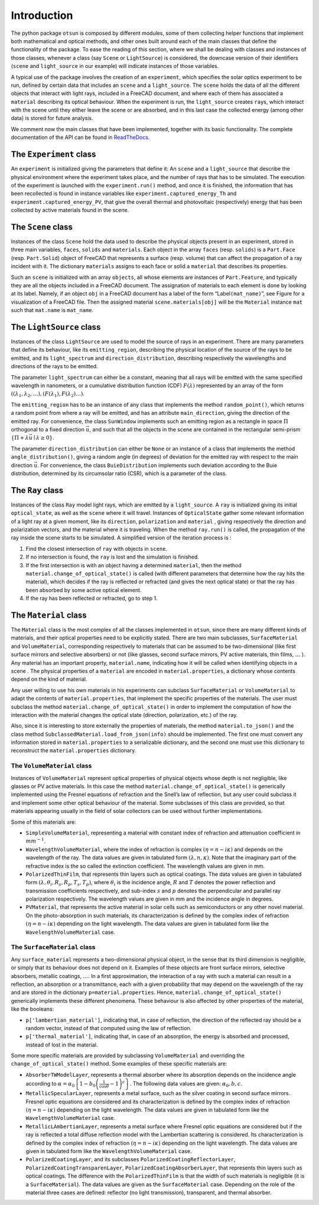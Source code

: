 Introduction
============

The python package ``otsun`` is composed by different modules, some of
them collecting helper functions that implement both mathematical and
optical methods, and other ones built around each of the main classes
that define the functionality of the package. To ease the reading of
this section, where we shall be dealing with classes and instances of
those classes, whenever a class (say ``Scene`` or ``LightSource``) is
considered, the downcase version of their identifiers (``scene`` and
``light_source`` in our example) will indicate instances of those
variables.

A typical use of the package involves the creation of an ``experiment``,
which specifies the solar optics experiment to be run, defined by
certain data that includes an ``scene`` and a ``light_source``. The
``scene`` holds the data of all the different objects that interact with
light rays, included in a FreeCAD document,
and where each of them has associated a ``material`` describing its
optical behaviour. When the experiment is run, the ``light_source``
creates ``ray``\ s, which interact with the scene until they either
leave the scene or are absorbed, and in this last case the collected
energy (among other data) is stored for future analysis.

We comment now the main classes that have been implemented, together
with its basic functionality. The complete documentation of the API can
be found in `ReadTheDocs <https://otsun.readthedocs.io>`_.

The ``Experiment`` class
------------------------

An ``experiment`` is initialized giving the parameters that define it:
An ``scene`` and a ``light_source`` that describe the physical
environment where the experiment takes place, and the number of rays
that has to be simulated. The execution of the experiment is launched
with the ``experiment.run()`` method, and once it is finished, the
information that has been recollected is found in instance variables
like ``experiment.captured_energy_Th`` and
``experiment.captured_energy_PV``, that give the overall thermal and
photovoltaic (respectively) energy that has been collected by active
materials found in the scene.

The ``Scene`` class
-------------------

Instances of the class ``Scene`` hold the data used to describe the
physical objects present in an experiment, stored in three main
variables, ``faces``, ``solids`` and ``materials``. Each object in the
array ``faces`` (resp. ``solids``) is a ``Part.Face`` (resp.
``Part.Solid``) object of FreeCAD that represents a surface (resp.
volume) that can affect the propagation of a ray incident with it. The
dictionary ``materials`` assigns to each face or solid a ``material``
that describes its properties.

Such an ``scene`` is initialized with an array ``objects``, all whose
elements are instances of ``Part.Feature``, and typically they are all
the objects included in a FreeCAD document. The assignation of materials
to each element is done by looking at its label. Namely, if an object
``obj`` in a FreeCAD document has a label of the form
“Label\ ``(mat_name)``”, see Figure for a
visualization of a FreeCAD file. Then the assigned material
``scene.materials[obj]`` will be the ``Material`` instance ``mat`` such
that ``mat.name`` is ``mat_name``.

.. image:: Fig3.png
    :align: center

The ``LightSource`` class
-------------------------

Instances of the class ``LightSource`` are used to model the source of
rays in an experiment. There are many parameters that define its
behaviour, like its ``emitting_region``, describing the physical
location of the source of the rays to be emitted, and its
``light_spectrum`` and ``direction_distribution``, describing
respectively the wavelengths and directions of the rays to be emitted.

The parameter ``light_spectrum`` can either be a constant, meaning that
all rays will be emitted with the same specified wavelength in
nanometers, or a cumulative distribution function (CDF)
:math:`F(\lambda)` represented by an array of the form
:math:`((\lambda_1,\lambda_2,\dots),(F(\lambda_1),F(\lambda_2)\dots)`.

The ``emitting_region`` has to be an instance of any class that
implements the method ``random_point()``, which returns a random point
from where a ray will be emitted, and has an attribute
``main_direction``, giving the direction of the emitted ray. For
convenience, the class ``SunWindow`` implements such an emitting region
as a rectangle in space :math:`\Pi` orthogonal to a fixed direction
:math:`\vec u`, and such that all the objects in the scene are contained
in the rectangular semi-prism
:math:`\{\Pi+\lambda\vec u\mid \lambda\ge 0\}`.

The parameter ``direction_distribution`` can either be ``None`` or an
instance of a class that implements the method ``angle_distribution()``,
giving a random angle (in degrees) of deviation for the emitted ray with
respect to the main direction :math:`\vec u`. For convenience, the class
``BuieDistribution`` implements such deviation according to the Buie
distribution, determined by its circumsolar
ratio (CSR), which is a parameter of the class.

The ``Ray`` class
-----------------

Instances of the class ``Ray`` model light rays, which are emitted by a
``light_source``. A ``ray`` is initialized giving its initial
``optical_state``, as well as the ``scene`` where it will travel.
Instances of ``OpticalState`` gather some relevant information of a
light ray at a given moment, like its ``direction``, ``polarization``
and ``material`` , giving respectively the direction and polarization
vectors, and the material where it is traveling. When the method
``ray.run()`` is called, the propagation of the ray inside the scene
starts to be simulated. A simplified version of the iteration process is
:

#. Find the closest intersection of ``ray`` with objects in ``scene``.

#. If no intersection is found, the ``ray`` is lost and the simulation
   is finished.

#. If the first intersection is with an object having a determined
   ``material``, then the method ``material.change_of_optical_state()``
   is called (with different parameters that determine how the ray hits
   the material), which decides if the ray is reflected or refracted
   (and gives the next optical state) or that the ray has been absorbed
   by some active optical element.

#. If the ray has been reflected or refracted, go to step 1.

The ``Material`` class
----------------------

The ``Material`` class is the most complex of all the classes
implemented in ``otsun``, since there are many different kinds of
materials, and their optical properties need to be explicitly stated.
There are two main subclasses, ``SurfaceMaterial`` and
``VolumeMaterial``, corresponding respectively to materials that can be
assumed to be two-dimensional (like first surface mirrors and selective
absorbers) or not (like glasses, second surface mirrors, PV active
materials, thin films, :math:`\dots` ). Any material has an important
property, ``material.name``, indicating how it will be called when
identifying objects in a scene . The physical properties of a
``material`` are encoded in ``material.properties``, a dictionary whose
contents depend on the kind of material.

Any user willing to use his own materials in his experiments can
subclass ``SurfaceMaterial`` or ``VolumeMaterial`` to adapt the contents
of ``material.properties``, that implement the specific properties of
the materials. The user must subclass the method
``material.change_of_optical_state()`` in order to implement the
computation of how the interaction with the material changes the optical
state (direction, polarization, etc.) of the ray.

Also, since it is interesting to store externally the properties of
materials, the method ``material.to_json()`` and the class method
``SubclassedMaterial.load_from_json(info)`` should be implemented. The
first one must convert any information stored in ``material.properties``
to a serializable dictionary, and the second one must use this
dictionary to reconstruct the ``material.properties`` dictionary.

The ``VolumeMaterial`` class
~~~~~~~~~~~~~~~~~~~~~~~~~~~~

Instances of ``VolumeMaterial`` represent optical properties of physical
objects whose depth is not negligible, like glasses or PV active
materials. In this case the method
``material.change_of_optical_state()`` is generically implemented using
the Fresnel equations of refraction and the Snell’s law of reflection,
but any user could subclass it and implement some other optical
behaviour of the material. Some subclasses of this class are provided,
so that materials appearing usually in the field of solar collectors can
be used without further implementations.

Some of this materials are:

-  ``SimpleVolumeMaterial``, representing a material with constant index
   of refraction and attenuation coefficient in :math:`mm^{-1}`.

-  ``WavelengthVolumeMaterial``, where the index of refraction is
   complex :math:`(\eta =n - i\kappa)` and depends on the wavelength of
   the ray. The data values are given in tabulated form
   :math:`(\lambda,n,\kappa)`. Note that the imaginary part of the
   refractive index is the so called the extinction coefficient. The
   wavelength values are given in mm.

-  ``PolarizedThinFilm``, that represents thin layers such as optical
   coatings. The data values are given in tabulated form
   :math:`(\lambda, \theta_{i}, R_s, R_p, T_s, T_p)`, where
   :math:`\theta_{i}` is the incidence angle, :math:`R` and :math:`T`
   denotes the power reflection and transmission coefficients
   respectively, and sub-index :math:`s` and :math:`p` denotes the
   perpendicular and parallel ray polarization respectively. The
   wavelength values are given in mm and the incidence angle in degrees.

-  ``PVMaterial``, that represents the active material in solar cells
   such as semiconductors or any other novel material. On the
   photo-absorption in such materials, its characterization is defined
   by the complex index of refraction :math:`(\eta =n - i\kappa)`
   depending on the light wavelength. The data values are given in
   tabulated form like the ``WavelengthVolumeMaterial`` case.

The ``SurfaceMaterial`` class
~~~~~~~~~~~~~~~~~~~~~~~~~~~~~

Any ``surface_material`` represents a two-dimensional physical object,
in the sense that its third dimension is negligible, or simply that its
behaviour does not depend on it. Examples of these objects are front
surface mirrors, selective absorbers, metallic coatings, :math:`\dots`.
In a first approximation, the interaction of a ray with such a material
can result in a reflection, an absorption or a transmittance, each with
a given probability that may depend on the wavelength of the ray and are
stored in the dictionary ``p=material.properties``. Hence,
``material.change_of_optical_state()`` generically implements these
different phenomena. These behaviour is also affected by other
properties of the material, like the booleans:

-  ``p['lambertian_material']``, indicating that, in case of reflection,
   the direction of the reflected ray should be a random vector, instead
   of that computed using the law of reflection.

-  ``p['thermal_material']``, indicating that, in case of an absorption,
   the energy is absorbed and processed, instead of lost in the
   material.

Some more specific materials are provided by subclassing
``VolumeMaterial`` and overriding the ``change_of_optical_state()``
method. Some examples of these specific materials are:

-  ``AbsorberTWModelLayer``, represents a thermal absorber where its
   absorption depends on the incidence angle according to
   :math:`\alpha =\alpha_{0} \left \{ 1-{b_{0}}\left (\frac{1}{\cos \theta} -1 \right )^c \right \}`. The following
   data values are given: :math:`\alpha_{0}, {b}, {c}`.

-  ``MetallicSpecularLayer``, represents a metal surface, such as the
   silver coating in second surface mirrors. Fresnel optic equations are
   considered and its characterization is defined by the complex index
   of refraction :math:`(\eta =n - i\kappa)` depending on the light
   wavelength. The data values are given in tabulated form like the
   ``WavelengthVolumeMaterial`` case.

-  ``MetallicLAmbertianLayer``, represents a metal surface where Fresnel
   optic equations are considered but if the ray is reflected a total
   diffuse reflection model with the Lambertian scattering is
   considered. Its characterization is defined by the complex index of
   refraction :math:`(\eta =n - i\kappa)` depending on the light
   wavelength. The data values are given in tabulated form like the
   ``WavelengthVolumeMaterial`` case.

-  ``PolarizedCoatingLayer``, and its subclasses
   ``PolarizedCoatingReflectorLayer``,
   ``PolarizedCoatingTransparenLayer``,
   ``PolarizedCoatingAbsorberLayer``, that represents thin layers such
   as optical coatings. The difference with the ``PolarizedThinFilm`` is
   that the width of such materials is negligible (it is a
   ``SurfaceMaterial``). The data values are given as the
   ``SurfaceMaterial`` case. Depending on the role of the material three
   cases are defined: reflector (no light transmission), transparent,
   and thermal absorber.


